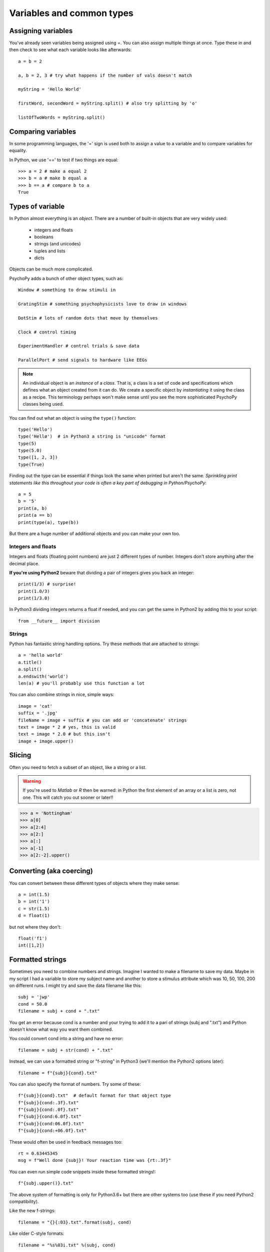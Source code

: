 .. _variables:

Variables and common types
=================================

Assigning variables
--------------------------------

You've already seen variables being assigned using =. You can also assign multiple things at once. Type these in and then check to see what each variable looks like afterwards::

	a = b = 2

	a, b = 2, 3 # try what happens if the number of vals doesn't match

	myString = 'Hello World'

	firstWord, secondWord = myString.split() # also try splitting by 'o'

	listOfTwoWords = myString.split()

Comparing variables
--------------------------------

In some programming languages, the '=' sign is used both to assign a value to a variable and to compare variables for equality.

In Python, we use '==' to test if two things are equal::

    >>> a = 2 # make a equal 2
    >>> b = a # make b equal a
    >>> b == a # compare b to a
    True

Types of variable
--------------------------------

In Python almost everything is an `object`. There are a number of built-in objects that are very widely used:

    * integers and floats
    * booleans
    * strings (and unicodes)
    * tuples and lists
    * dicts

.. nextslide::

Objects can be much more complicated.

PsychoPy adds a bunch of other object types, such as::

    Window # something to draw stimuli in

    GratingStim # something psychophysicists love to draw in windows

    DotStim # lots of random dots that move by themselves

    Clock # control timing

    ExperimentHandler # control trials & save data

    ParallelPort # send signals to hardware like EEGs

.. note::
    An individual object is an `instance` of a `class`. That is, a class is a set of code and specifications which defines what an object created from it can do. We create a specific object by `instantiating` it using the class as a recipe. This terminology perhaps won't make sense until you see the more sophisticated PsychoPy classes being used.

.. nextslide::


You can find out what an object is using the ``type()`` function::

    type('Hello')
    type('Hellø')  # in Python3 a string is "unicode" format
    type(5)
    type(5.0)
    type([1, 2, 3])
    type(True)

.. nextslide::

Finding out the type can be essential if things look the same when printed but aren't the same.
*Sprinkling print statements like this throughout your code is often a key part of debugging in Python/PsychoPy*::

    a = 5
    b = '5'
    print(a, b)
    print(a == b)
    print(type(a), type(b))

But there are a huge number of additional objects and you can make your own too.

Integers and floats
^^^^^^^^^^^^^^^^^^^^^^^^^

Integers and floats (floating point numbers) are just 2 different types of number. Integers don't store anything after the decimal place.

**If you're using Python2**  beware that dividing a pair of integers gives you back an integer::

    print(1/3) # surprise!
    print(1.0/3)
    print(1/3.0)

In Python3 dividing integers returns a float if needed, and you can get the same in Python2 by adding this to your script::

    from __future__ import division

Strings
^^^^^^^^^^^^^^^^^^^^^^^^^

Python has fantastic string handling options. Try these methods that are attached to strings::

    a = 'hello world'
    a.title()
    a.split()
    a.endswith('world')
    len(a) # you'll probably use this function a lot

.. nextslide::

You can also combine strings in nice, simple ways::

    image = 'cat'
    suffix = '.jpg'
    fileName = image + suffix # you can add or 'concatenate' strings
    text = image * 2 # yes, this is valid
    text = image * 2.0 # but this isn't
    image + image.upper()

.. _slicing:

Slicing
-------------

Often you need to fetch a subset of an object, like a string or a list.

.. warning::

    If you're used to `Matlab` or `R` then be warned: in Python the first element of an array or a list is zero, not one. This will catch you out sooner or later!!

>>> a = 'Nottingham'
>>> a[0]
>>> a[2:4]
>>> a[2:]
>>> a[:]
>>> a[-1]
>>> a[2:-2].upper()

Converting (aka coercing)
------------------------------

You can convert between these different types of objects where they make sense::

    a = int(1.5)
    b = int('1')
    c = str(1.5)
    d = float(1)

but not where they don't::

    float('f1')
    int([1,2])

.. _formattedStrings:

Formatted strings
--------------------

Sometimes you need to combine numbers and strings. Imagine I wanted to make a filename to save my data. Maybe in my script I had a variable to store my subject name and another to store a stimulus attribute which was 10, 50, 100, 200 on different runs. I might try and save the data filename like this::

    subj = 'jwp'
    cond = 50.0
    filename = subj + cond + ".txt"

You get an error because cond is a number and your trying to add it to a pari of strings (subj and ".txt") and Python doesn't know what way you want them combined.

.. nextslide::

You could convert cond into a string and have no error::

    filename = subj + str(cond) + ".txt"

Instead, we can use a formatted string or "f-string" in Python3 (we'll mention the Python2 options later)::

    filename = f"{subj}{cond}.txt"

.. nextslide::

You can also specify the format of numbers. Try some of these::

    f"{subj}{cond}.txt"  # default format for that object type
    f"{subj}{cond:.3f}.txt"
    f"{subj}{cond:.0f}.txt"
    f"{subj}{cond:6.0f}.txt"
    f"{subj}{cond:06.0f}.txt"
    f"{subj}{cond:+06.0f}.txt"

These would often be used in feedback messages too::

    rt = 0.63445345
    msg = f"Well done {subj}! Your reaction time was {rt:.3f}"

.. nextslide::

You can even run simple code snippets inside these formatted strings!::

    f"{subj.upper()}.txt"

.. nextslide::

The above system of formatting is only for Python3.6+ but there are other systems too (use these if you need Python2 compatibility).

Like the new f-strings::

	filename = "{}{:03}.txt".format(subj, cond)

Like older C-style formats::

	filename = "%s%03i.txt" %(subj, cond)

For more see on those two see: https://pyformat.info/

.. ifslides::

    Now you know about simple variables let's store them in :ref:`containers`

Containers
-----------------

Very often you need variables that store more than one value and keep them organised in some way. The two most common are lists and dictionaries.

Lists
^^^^^^^^^^^^^^^^^^^^^^^^^

For storing things that have a defined order::

	a = [30, 20, 10]
	b = ['a', 1, 1.0]
	b.append('blah')
	a.append(3.0)

Slicing works just the same as with strings::

	a[0] # remember, Python starts at zero
	a[4] # so this won't work
	a[-1] # this will
	b[-1]
	b[-1][-1]

.. nextslide::

Mathematical operators::

	a + a # this might be a surprise (unlike in Matlab/R)
	a + b
	b * 3

For those who have come from Matlab backgrounds, these lists might look like Matlab matrices, but they aren't. These aren't designed for mathematical operations. There is a similar object which *is* very much like Matlab matrices, which we'll explore when we look at :ref:`dataAnalysis`

.. nextslide::

Other methods::

	print(dir([])) # go and explore some of the other methods of lists
	a.pop() # pull off the last element of a
	a.append(b) # add all of b as the last element of a
	a.extend(b) # add all of the elements of b individually
	a.index(30) # where is the value 30?


Dictionaries (dicts)
^^^^^^^^^^^^^^^^^^^^^^^^^

At times you want to keep things with something that identifies what each element is. That's where you'll use a dict. These can be created in various ways::

    stim1 = {'word':'red','ori':90,'duration':0.5}

    # or just create it and add the entries afterwards:
    stim2 = {}
    stim2['word'] = 'blue'
    stim2['ori'] = 90
    stim2['duration'] = 0.3
    print(stim1['word'])

.. nextslide::

Then you can access the contents in a similar way::

    print(stim1['ori'])
    print(stim2['fail']) # error?

Explore what some of the different dict methods do::

    dir(stim1)
    stim1.keys()
    stim1.values()

To test if a dictionary has a particular key::

    'word' in stim1  # True
    'blue' in stim1  # False

.. nextslide::

Dictionaries are important in PsychoPy. They are often used to hold the information specifying parameters of a trial::

    trial1 = {'distractor':True,
              'image':'cat.jpg',
              'duration':0.5}

*NB. if a line ends in a comma you can break the line without breaking the code*

Nesting objects within each other
--------------------------------------

Often containers are nested within each other. You might well have a list of dicts, or a dict containing lists etc.::

    #a list of dicts
    stimuli = [stim1, stim2, stim3]
    stimuli[0]['word'] # this is stim1 because we start at zero!!
    thisStimulus = stimuli[2]
    thisStimulus == stim3

.. nextslide::

or a list of lists::

    coordinates=[[0,0], [2,3], [8,0]]
    responses = [ [1, 1, 0, 0],
        [1,1,1,0],
        [0,1,1,1]]
    print(responses)
    print(responses[2][3]) #the 4th entry of 3rd list (STARTS AT ZERO)

    #or we could have done this
    responses = []
    cond1 = [1, 1, 0, 0]
    responses.append(cond1) #etc.

You can nest objects as deeply as you like. The limit is your own brain being able to keep track of what you're doing!

Indentation
----------------

One of the unusual things in Python is that indentation (whitespace) is actually important. Try to use a genuine programmer's text editor and set it to insert spaces in place of tabs (it's hard to spot errors when you have a mixture of tabs and spaces). Many editors, will try to help you get indentation right::

    if response == 'y':
       print('Yes')
    else:
       print('No')
    print('Whatever')

.. nextslide::

Type the following into the editor after your other text::

    name = 'Jessica'
    for thisLetter in name:
        print(thisLetter)
        print(thisLetter.upper())
        print('done')

.. note::

    ``upper()`` is a ``method`` that all strings have. Let's find out what else they have by using the ``dir()`` function. Add ``print(dir(name))`` to the last line.

Now, that probably didn't do what you expected. In Python the code that is included as part of the for-loop is indicated by the level of indentation, so ``print('done')`` was repeated for each repeat.

.. nextslide::

Select the last few lines of code and press `Ctrl-[` to get this::

    for thisLetter in name:
        print(thisLetter)
    print(thisLetter.upper())
    print('done')
    print(dir(name))

Now the code will print each of the letters in their lower case. Then the loop ends. ``thisLetter`` still exists but it isn't changing any more. It gets printed just once in upper case, followed by the other commands.

.. nextslide::

``print`` can print multiple objects at once (if you insert commas), and you can suppress the line endings. With old-style `print`::

    for thisLetter in name:
        print thisLetter, thisLetter.upper(),
    print 'end of the loop'
    print 'done'

Or new-style (Python3 or using `from __future__ import print`)::

    for thisLetter in name:
        print(thisLetter, thisLetter.upper(), end="")
    print('end of the loop')
    print('done')

Importing modules:
----------------------

Python functions beyond its basic set are organised into `modules` and `packages` (`PsychoPy` is a set of such modules). We need to explicitly  import such packages to be able to access their functions::

    >>> import os # handy system and path functions

You can find out what's in a module using the function ``dir()``::

    >>> dir(os)

.. note::

    Note that in the shell if the command `returns` a value and you didn't provide anything to receive/store that value then it gets printed to the screen instead (this is not the case for scripts run from the editor).

Import statement variants
----------------------------

Having functions in modules allows us to avoid name space collisions, such as functions that have the same name. Different import styles allow different naming::

    import numpy # access like:  numpy.sin(0)
    import numpy as np # np.sin(0)
    from numpy import sin, cos, tan # sin(0)
    from numpy import * # often frowned upon

    from numpy.random import random, randint, shuffle

    # can now say shuffle(mylist) rather than
    # numpy.random.shuffle(myList)

PsychoPy imports:
-------------------------

    >>> from psychopy import visual, core, data, event, sound, gui

    >>> from psychopy.constants import * # like STARTED, FINISHED


Common mistakes & error messages
-----------------------------------------

To follow is a list of simple, common mistakes. Remember:
    - every character counts. A single typo/omission causes the script to crash.
    - the script runs from the top and down. Things not defined yet cannot be referenced (used).

Python is helpful in letting you debug errors.
    - in every error, the top line tells you the line at which the error
      occurred. You probably mis-typed something.
    - in every error, the bottom line tells you the type of error.

Approaching Errors
^^^^^^^^^^^^^^^^^^^^^^^^^

.. rst-class:: build

A general strategy for approaching errors is:

1. **Look up the line that caused the error!**

	- Did you type everything correctly?
		- Do all your parenthesis, brackets, and quotes *match*?

	- Did you do something you shouldn't have?
		- Did you call for a class that doesn't exist, wasn't imported, or hasn't been set yet?

	- Is something not what you thought it was?
		- Was a value possibly redefined when you "weren't looking" or did a variable have a misleading name, like a number called "subject_name"?

.. nextslide::

2. **Look at the error type if you still haven't found the error!**

- The type of error tells you exactly why python thinks what you've done is wrong, even if you think it's right.


NameError
^^^^^^^^^^^^^^^^^^^^^^^^^

The variable is not defined (yet)::

    >>> myVariable = 2
    >>> print(myvariable)

::

    Traceback (most recent call last):
    File "<stdin>", line 1, in <module>
    NameError: name 'myvariable' is not defined

.. ifnotslides::

    `myvariable` doesn’t exist because Python is case-sensitive.

.. nextslide::

An error as output from PsychoPy::

    ## Running: /Users/michael/Desktop/PsychoPy test/test_lastrun.py ###

    Traceback (most recent call last):

    File "/Users/michael/Desktop/PsychoPy test/test_lastrun.py",

    line 96, in <module>

    print(aVariableThatIHaventDefinedYet)

    NameError: name 'aVariableThatIHaventDefinedYet' is not defined

TypeError
^^^^^^^^^^^^^^^^^^^^^^^^^

The variables are of the wrong type for what you tried to do to them::

    >>> subject = 'Emma'
    >>> trialNum = 2
    >>> print(subject + trialNum)
    TypeError: cannot concatenate 'str' and 'int' objects


.. rst-class:: exercise

    Revision: *How do you concatenate a string and an integer?*


SyntaxError
^^^^^^^^^^^^^^^^^^^^^^^^^

Your statements don’t follow the Python syntax. Because of this, the error message can't give helpful details except where the error occurred (via the line number and caret ^ symbol.

    >>> my Variable = 2
    File "<stdin>", line 1
    my Variable = 2
         ^
    SyntaxError: invalid syntax

.. ifnotslides::

    Cause: Variable names cannot contain spaces.

.. nextslide::

Another syntax error example::

    >>> for i in range(10)
    >>>    print(i ** 2)

    for i in range(10)
                     ^
    SyntaxError: invalid syntax


.. ifnotslides::

    Cause: Omitted colon.

IndexError
^^^^^^^^^^^^^^^^^^^^^^^^^

You tried to access an element of a list using an index which is out of bounds.

    >>> a = [10, 20, 30]
    >>> a[3]
    IndexError: list index out of range

.. ifnotslides::

    Did you remember the zero-based indexing?

KeyError
^^^^^^^^^^^^^^^^^^^^^^^^^

You tried to access an entry in a dictionary using a key that doesn’t exist.

    >>> details = {'name': 'jonas'}
    >>> print(details['age'])
    KeyError: 'age'

Error resources
^^^^^^^^^^^^^^^^^^^^^^^^^

    - Try this flow chart: http://i.imgur.com/WRuJV6r.png
    - For the pros, see http://stackoverflow.com/questions/1011431/common-pitfalls-in-python


